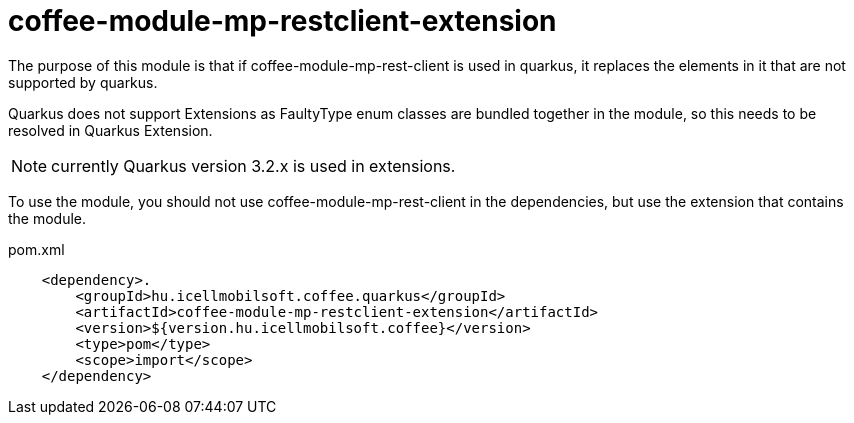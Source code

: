 [#common_coffee-quarkus-extensions-module-mp-restclient]
= coffee-module-mp-restclient-extension

The purpose of this module is that if coffee-module-mp-rest-client is used in quarkus, it replaces the elements in it that are not supported by quarkus.

Quarkus does not support Extensions as FaultyType enum classes are bundled together in the module, so this needs to be resolved in Quarkus Extension.

NOTE: currently Quarkus version 3.2.x is used in extensions.

To use the module, you should not use coffee-module-mp-rest-client in the dependencies, but use the extension that contains the module.

.pom.xml
[source, xml]
----
    <dependency>.
        <groupId>hu.icellmobilsoft.coffee.quarkus</groupId>
        <artifactId>coffee-module-mp-restclient-extension</artifactId>
        <version>${version.hu.icellmobilsoft.coffee}</version>
        <type>pom</type>
        <scope>import</scope>
    </dependency>
----
